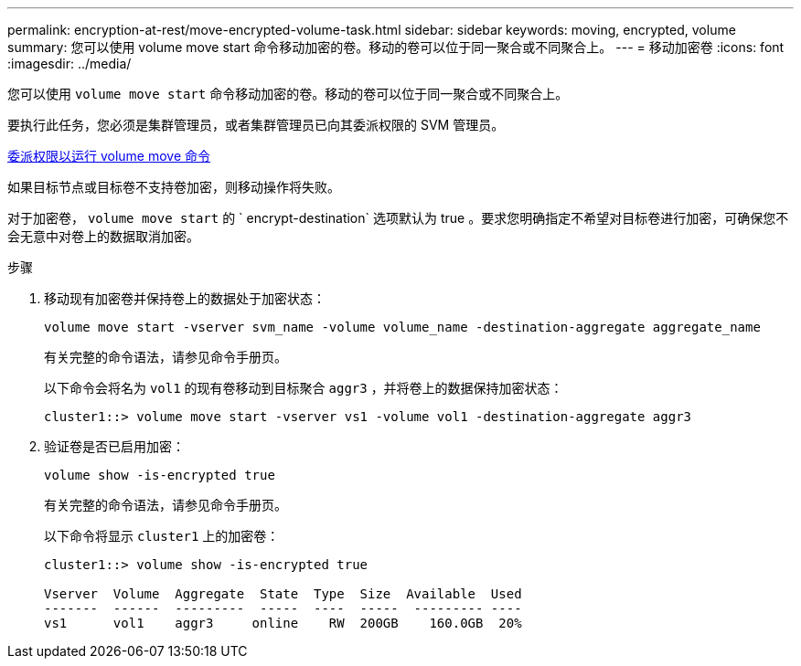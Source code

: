 ---
permalink: encryption-at-rest/move-encrypted-volume-task.html 
sidebar: sidebar 
keywords: moving, encrypted, volume 
summary: 您可以使用 volume move start 命令移动加密的卷。移动的卷可以位于同一聚合或不同聚合上。 
---
= 移动加密卷
:icons: font
:imagesdir: ../media/


[role="lead"]
您可以使用 `volume move start` 命令移动加密的卷。移动的卷可以位于同一聚合或不同聚合上。

要执行此任务，您必须是集群管理员，或者集群管理员已向其委派权限的 SVM 管理员。

xref:delegate-volume-encryption-svm-administrator-task.adoc[委派权限以运行 volume move 命令]

如果目标节点或目标卷不支持卷加密，则移动操作将失败。

对于加密卷， `volume move start` 的 ` encrypt-destination` 选项默认为 true 。要求您明确指定不希望对目标卷进行加密，可确保您不会无意中对卷上的数据取消加密。

.步骤
. 移动现有加密卷并保持卷上的数据处于加密状态：
+
`volume move start -vserver svm_name -volume volume_name -destination-aggregate aggregate_name`

+
有关完整的命令语法，请参见命令手册页。

+
以下命令会将名为 `vol1` 的现有卷移动到目标聚合 `aggr3` ，并将卷上的数据保持加密状态：

+
[listing]
----
cluster1::> volume move start -vserver vs1 -volume vol1 -destination-aggregate aggr3
----
. 验证卷是否已启用加密：
+
`volume show -is-encrypted true`

+
有关完整的命令语法，请参见命令手册页。

+
以下命令将显示 `cluster1` 上的加密卷：

+
[listing]
----
cluster1::> volume show -is-encrypted true

Vserver  Volume  Aggregate  State  Type  Size  Available  Used
-------  ------  ---------  -----  ----  -----  --------- ----
vs1      vol1    aggr3     online    RW  200GB    160.0GB  20%
----

